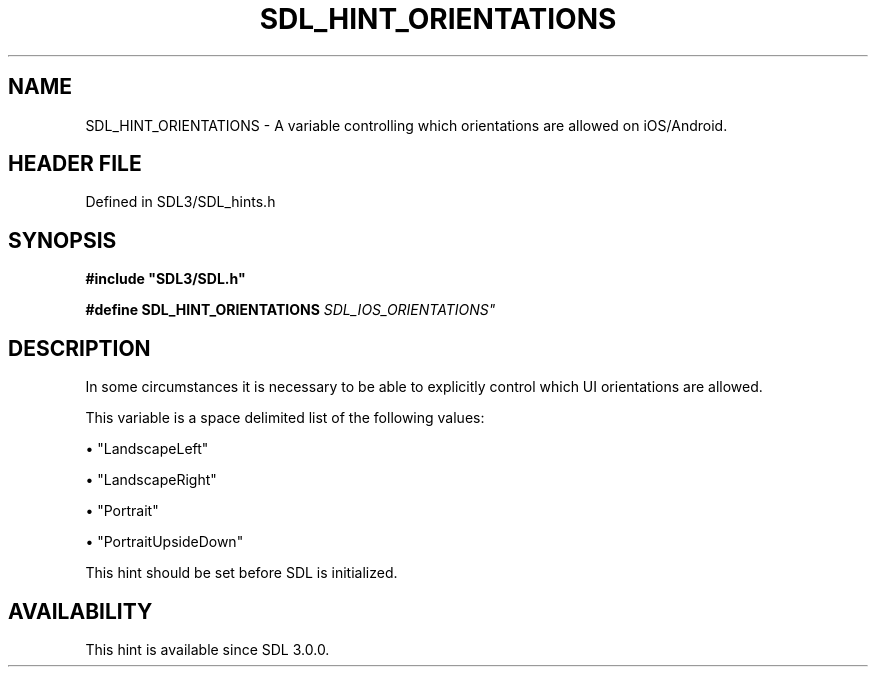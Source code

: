 .\" This manpage content is licensed under Creative Commons
.\"  Attribution 4.0 International (CC BY 4.0)
.\"   https://creativecommons.org/licenses/by/4.0/
.\" This manpage was generated from SDL's wiki page for SDL_HINT_ORIENTATIONS:
.\"   https://wiki.libsdl.org/SDL_HINT_ORIENTATIONS
.\" Generated with SDL/build-scripts/wikiheaders.pl
.\"  revision SDL-3.1.2-no-vcs
.\" Please report issues in this manpage's content at:
.\"   https://github.com/libsdl-org/sdlwiki/issues/new
.\" Please report issues in the generation of this manpage from the wiki at:
.\"   https://github.com/libsdl-org/SDL/issues/new?title=Misgenerated%20manpage%20for%20SDL_HINT_ORIENTATIONS
.\" SDL can be found at https://libsdl.org/
.de URL
\$2 \(laURL: \$1 \(ra\$3
..
.if \n[.g] .mso www.tmac
.TH SDL_HINT_ORIENTATIONS 3 "SDL 3.1.2" "Simple Directmedia Layer" "SDL3 FUNCTIONS"
.SH NAME
SDL_HINT_ORIENTATIONS \- A variable controlling which orientations are allowed on iOS/Android\[char46]
.SH HEADER FILE
Defined in SDL3/SDL_hints\[char46]h

.SH SYNOPSIS
.nf
.B #include \(dqSDL3/SDL.h\(dq
.PP
.BI "#define SDL_HINT_ORIENTATIONS "SDL_IOS_ORIENTATIONS"
.fi
.SH DESCRIPTION
In some circumstances it is necessary to be able to explicitly control
which UI orientations are allowed\[char46]

This variable is a space delimited list of the following values:


\(bu "LandscapeLeft"

\(bu "LandscapeRight"

\(bu "Portrait"

\(bu "PortraitUpsideDown"

This hint should be set before SDL is initialized\[char46]

.SH AVAILABILITY
This hint is available since SDL 3\[char46]0\[char46]0\[char46]

